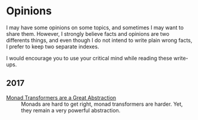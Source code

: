 #+options: num:nil

#+BEGIN_EXPORT html
<h1>Opinions</h1>
#+END_EXPORT

I may have some opinions on some topics, and sometimes I may want to share
them. However, I strongly believe facts and opinions are two differents things,
and even though I do not intend to write plain wrong facts, I prefer to keep two
separate indexes.

I would encourage you to use your critical mind while reading these write-ups.

** 2017

- [[./MonadTransformers.org][Monad Transformers are a Great Abstraction]] ::
  Monads are hard to get right, monad transformers are harder. Yet, they remain
  a very powerful abstraction.
